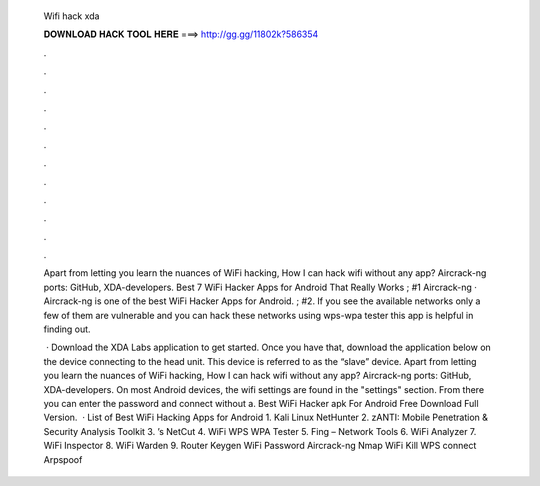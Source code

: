   Wifi hack xda
  
  
  
  𝐃𝐎𝐖𝐍𝐋𝐎𝐀𝐃 𝐇𝐀𝐂𝐊 𝐓𝐎𝐎𝐋 𝐇𝐄𝐑𝐄 ===> http://gg.gg/11802k?586354
  
  
  
  .
  
  
  
  .
  
  
  
  .
  
  
  
  .
  
  
  
  .
  
  
  
  .
  
  
  
  .
  
  
  
  .
  
  
  
  .
  
  
  
  .
  
  
  
  .
  
  
  
  .
  
  Apart from letting you learn the nuances of WiFi hacking, How I can hack wifi without any app? Aircrack-ng ports: GitHub, XDA-developers. Best 7 WiFi Hacker Apps for Android That Really Works ; #1 Aircrack-ng · Aircrack-ng is one of the best WiFi Hacker Apps for Android. ; #2. If you see the available networks only a few of them are vulnerable and you can hack these networks using wps-wpa tester this app is helpful in finding out.
  
   · Download the XDA Labs application to get started. Once you have that, download the application below on the device connecting to the head unit. This device is referred to as the “slave” device. Apart from letting you learn the nuances of WiFi hacking, How I can hack wifi without any app? Aircrack-ng ports: GitHub, XDA-developers. On most Android devices, the wifi settings are found in the "settings" section. From there you can enter the password and connect without a. Best WiFi Hacker apk For Android Free Download Full Version.  · List of Best WiFi Hacking Apps for Android 1. Kali Linux NetHunter 2. zANTI: Mobile Penetration & Security Analysis Toolkit 3. ’s NetCut 4. WiFi WPS WPA Tester 5. Fing – Network Tools 6. WiFi Analyzer 7. WiFi Inspector 8. WiFi Warden 9. Router Keygen WiFi Password Aircrack-ng Nmap WiFi Kill WPS connect Arpspoof 
